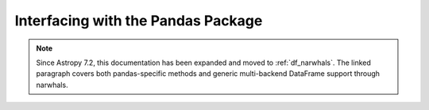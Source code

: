 .. doctest-skip-all

.. _pandas:

Interfacing with the Pandas Package
***********************************

.. note::
   Since Astropy 7.2, this documentation has been expanded and moved to :ref:`df_narwhals`.
   The linked paragraph covers both pandas-specific methods and generic multi-backend
   DataFrame support through narwhals.
